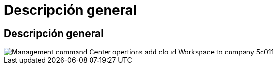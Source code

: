 = Descripción general
:allow-uri-read: 




== Descripción general

image::Management.command_center.operations.add_cloud_workspace_to_company-5c011.png[Management.command Center.opertions.add cloud Workspace to company 5c011]
